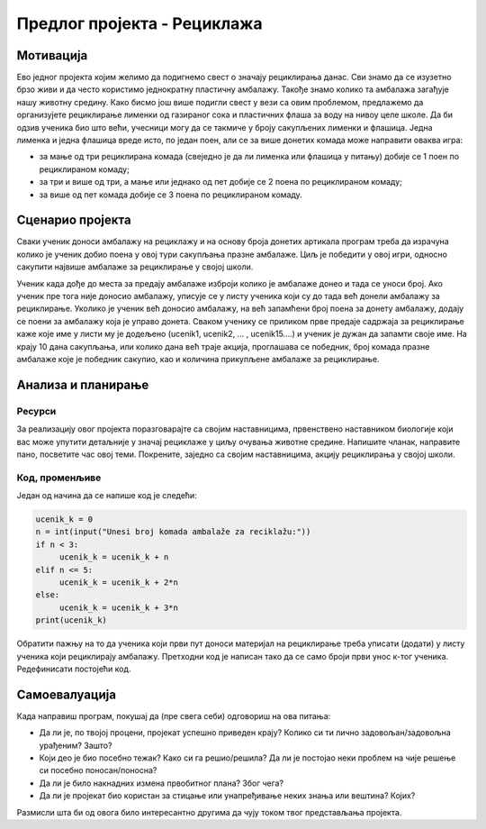 Предлог пројекта - Рециклажа
============================

Мотивација
----------
.. image:: ../_images/reciklaza.png
    :width: 780px
    :align: center
    
Ево једног пројекта којим желимо да подигнемо свест о значају рециклирања данас. Сви знамо да се изузетно брзо живи и да често користимо једнократну пластичну амбалажу. Такође знамо колико
та амбалажа загађује нашу животну средину. Како бисмо још више подигли свест у вези са овим проблемом, предлажемо да организујете рециклирање лименки од газираног сока и пластичних флаша за воду на нивоу целе школе.
Да би одзив ученика био што већи, учесници могу да се такмиче у броју сакупљених лименки и флашица. Једна лименка и једна флашица вреде исто, по један поен, али се за више донетих комада може направити
оваква игра:


- за мање од три рециклирана комада (свеједно је да ли лименка или флашица у питању) добије се 1 поен по рециклираном комаду;

- за три и више од три, а мање или једнако од пет добије се 2 поена по рециклираном комаду;

- за више од пет комада добије се 3 поена по рециклираном комаду.



.. infonote::

    Циљ овог пројекта је да направиш програм који кроз једноставну игру омогућава праћење сакупљених поена на основу броја рециклираних комада лименки, односно флашица.


Сценарио пројекта
-----------------

Сваки ученик доноси амбалажу на рециклажу и на основу броја донетих артикала програм треба да израчуна колико је ученик добио поена у овој тури сакупљања празне амбалаже. Циљ је победити у овој игри,
односно сакупити највише амбалаже за рециклирање у својој школи.

Ученик када дође до места за предају амбалаже изброји колико је амбалаже донео и тада се уноси број. Ако ученик пре тога није доносио амбалажу, уписује се у листу ученика који су до тада 
већ донели амбалажу за рециклирање. Уколико је ученик већ доносио амбалажу, на већ запамћени број поена за донету амбалажу, додају се поени за амбалажу која је управо донета. Сваком ученику се 
приликом прве предаје садржаја за рециклирање каже које име у листи му је додељено (ucenik1, ucenik2, ... , ucenik15....) и ученик је дужан да запамти своје име. На крају 10 дана сакупљања, или колико
дана већ траје акција, проглашава се победник, број комада празне амбалаже које је победник сакупио, као и количина прикупљене амбалаже за рециклирање.


Анализа и планирање
-------------------

Ресурси
'''''''

За реализацију овог пројекта поразговарајте са својим наставницима, првенствено наставником биологије који вас може упутити детаљније у значај рециклаже у циљу очувања животне средине.
Напишите чланак, направите пано, посветите час овој теми. Покрените, заједно са својим наставницима, акцију рециклирања у својој школи.


Код, променљиве 
''''''''''''''''

Један од начина да се напише код је следећи:


.. code:: 

   ucenik_k = 0
   n = int(input("Unesi broj komada ambalaže za reciklažu:"))
   if n < 3:
        ucenik_k = ucenik_k + n
   elif n <= 5:
        ucenik_k = ucenik_k + 2*n
   else:
        ucenik_k = ucenik_k + 3*n 
   print(ucenik_k)


Oбратити пажњу на то да ученика који први пут доноси материјал на рециклирање треба уписати (додати) у листу ученика који рециклирају амбалажу. Претходни код је написан тако да се само броји први унос
к-тог ученика. Редефинисати постојећи код.


Самоевалуација
--------------

Када направиш програм, покушај да (пре свега себи) одговориш на ова питања:

- Да ли је, по твојој процени, пројекат успешно приведен крају? Колико си ти лично задовољан/задовољна урађеним? Зашто?
- Који део је био посебно тежак? Како си га решио/решила? Да ли је постојао неки проблем на чије решење си посебно поносан/поносна?
- Да ли је било накнадних измена првобитног плана? Због чега?
- Да ли је пројекат био користан за стицање или унапређивање неких знања или вештина? Којих?

Размисли шта би од овога било интересантно другима да чују током твог представљања пројекта. 



